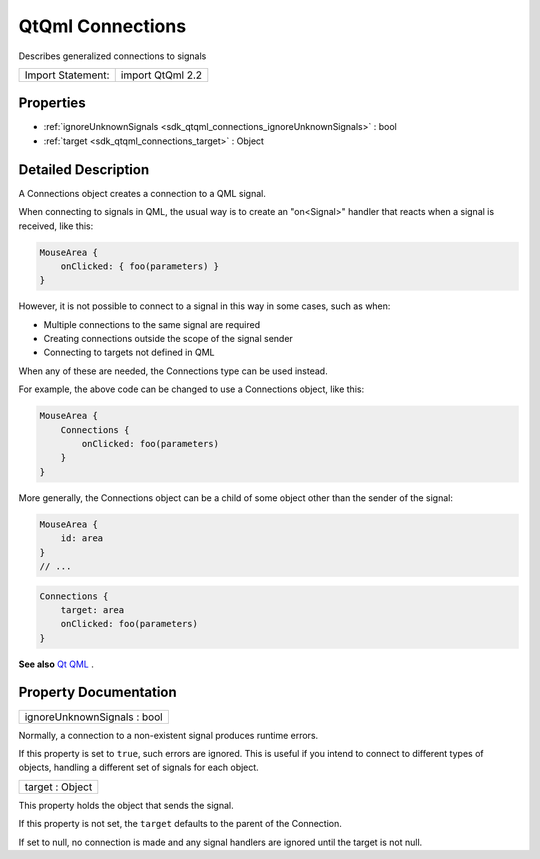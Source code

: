.. _sdk_qtqml_connections:

QtQml Connections
=================

Describes generalized connections to signals

+---------------------+--------------------+
| Import Statement:   | import QtQml 2.2   |
+---------------------+--------------------+

Properties
----------

-  :ref:`ignoreUnknownSignals <sdk_qtqml_connections_ignoreUnknownSignals>` : bool
-  :ref:`target <sdk_qtqml_connections_target>` : Object

Detailed Description
--------------------

A Connections object creates a connection to a QML signal.

When connecting to signals in QML, the usual way is to create an "on<Signal>" handler that reacts when a signal is received, like this:

.. code:: qml

    MouseArea {
        onClicked: { foo(parameters) }
    }

However, it is not possible to connect to a signal in this way in some cases, such as when:

-  Multiple connections to the same signal are required
-  Creating connections outside the scope of the signal sender
-  Connecting to targets not defined in QML

When any of these are needed, the Connections type can be used instead.

For example, the above code can be changed to use a Connections object, like this:

.. code:: qml

    MouseArea {
        Connections {
            onClicked: foo(parameters)
        }
    }

More generally, the Connections object can be a child of some object other than the sender of the signal:

.. code:: qml

    MouseArea {
        id: area
    }
    // ...

.. code:: qml

    Connections {
        target: area
        onClicked: foo(parameters)
    }

**See also** `Qt QML </sdk/apps/qml/QtQml/qtqml-index/>`_ .

Property Documentation
----------------------

.. _sdk_qtqml_connections_ignoreUnknownSignals:

+--------------------------------------------------------------------------------------------------------------------------------------------------------------------------------------------------------------------------------------------------------------------------------------------------------------+
| ignoreUnknownSignals : bool                                                                                                                                                                                                                                                                                  |
+--------------------------------------------------------------------------------------------------------------------------------------------------------------------------------------------------------------------------------------------------------------------------------------------------------------+

Normally, a connection to a non-existent signal produces runtime errors.

If this property is set to ``true``, such errors are ignored. This is useful if you intend to connect to different types of objects, handling a different set of signals for each object.

.. _sdk_qtqml_connections_target:

+--------------------------------------------------------------------------------------------------------------------------------------------------------------------------------------------------------------------------------------------------------------------------------------------------------------+
| target : Object                                                                                                                                                                                                                                                                                              |
+--------------------------------------------------------------------------------------------------------------------------------------------------------------------------------------------------------------------------------------------------------------------------------------------------------------+

This property holds the object that sends the signal.

If this property is not set, the ``target`` defaults to the parent of the Connection.

If set to null, no connection is made and any signal handlers are ignored until the target is not null.


